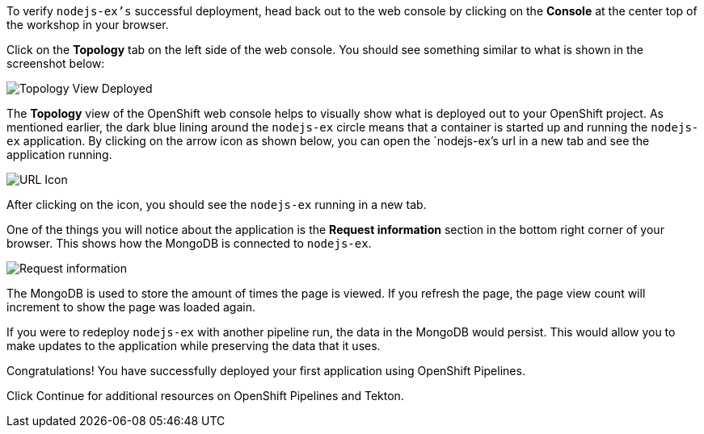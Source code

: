 To verify `nodejs-ex's` successful deployment, head back out to the web console by
clicking on the **Console** at the center top of the workshop in your browser.

Click on the **Topology** tab on the left side of the web console. You should
see something similar to what is shown in the screenshot below:

image:../images/topology-view-deployed.png[Topology View Deployed]

The **Topology** view of the OpenShift web console helps to visually show what is
deployed out to your OpenShift project. As mentioned earlier, the dark blue lining around
the `nodejs-ex` circle means that a container is started up and running the `nodejs-ex` application.
By clicking on the arrow icon as shown below, you can open the `nodejs-ex`'s url in a new tab
and see the application running.

image:../images/url-icon.png[URL Icon]

After clicking on the icon, you should see the `nodejs-ex` running in a new tab.

One of the things you will notice about the application is the **Request information**
section in the bottom right corner of your browser. This shows how the MongoDB is
connected to `nodejs-ex`.

image:../images/request-information.png[Request information]

The MongoDB is used to store the amount of times the page is viewed. If you refresh
the page, the page view count will increment to show the page was loaded again.

If you were to redeploy `nodejs-ex` with another pipeline run, the data in the MongoDB
would persist. This would allow you to make updates to the application while preserving
the data that it uses.

Congratulations! You have successfully deployed your first application using OpenShift Pipelines.

Click Continue for additional resources on OpenShift Pipelines and Tekton.
